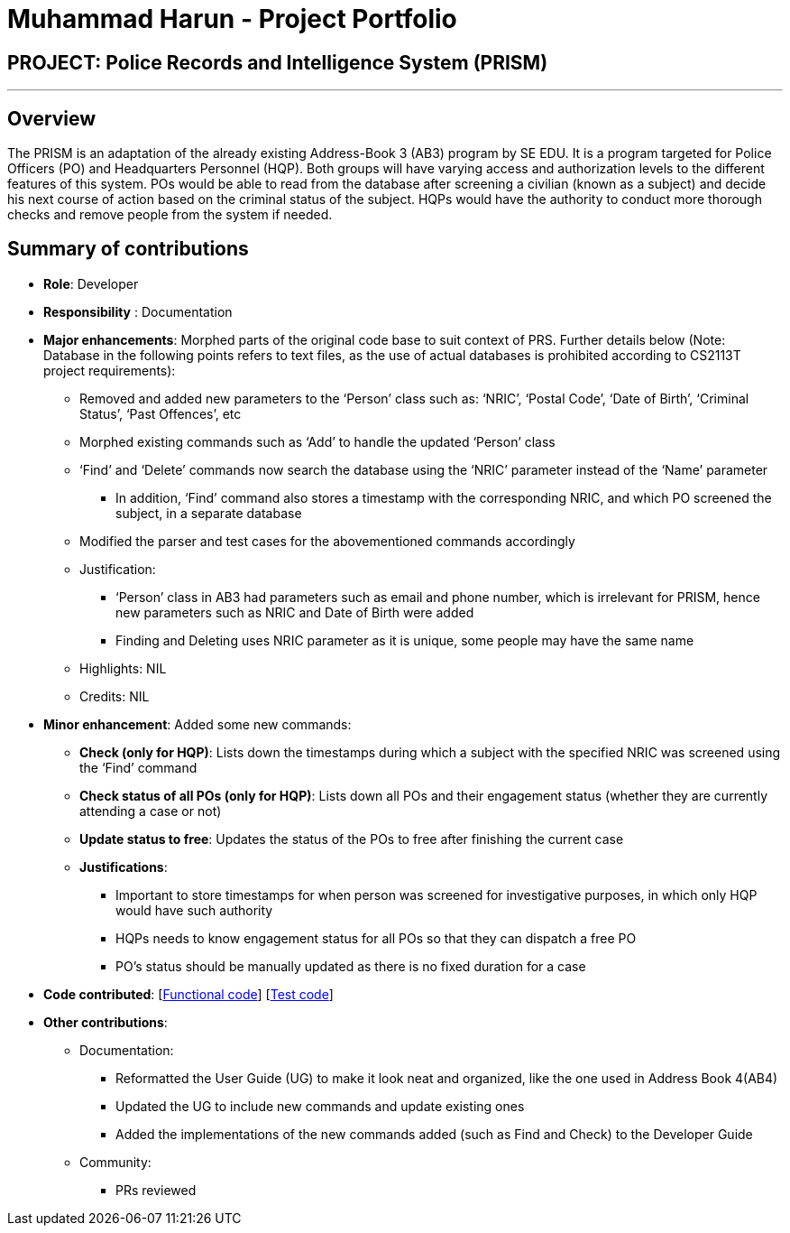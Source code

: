 = Muhammad Harun - Project Portfolio
:site-section: AboutUs
:stylesDir: ../stylesheets

== PROJECT: Police Records and Intelligence System (PRISM)

---

== Overview

The PRISM is an adaptation of the already existing Address-Book 3 (AB3) program by SE EDU. It is a program targeted for Police Officers (PO) and Headquarters Personnel (HQP). Both groups will have varying access and authorization levels to the different features of this system. POs would be able to read from the database after screening a civilian (known as a subject) and decide his next course of action based on the criminal status of the subject. HQPs would have the authority to conduct more thorough checks and remove people from the system if needed.

== Summary of contributions

* *Role*: Developer
* *Responsibility* : Documentation
* *Major enhancements*: Morphed parts of the original code base to suit context of PRS. Further details below (Note: Database in the following points refers to text files, as the use of actual databases is prohibited according to CS2113T project requirements):
**  Removed and added new parameters to the ‘Person’ class such as: ‘NRIC’, ‘Postal Code’, ‘Date of Birth’, ‘Criminal Status’, ‘Past Offences’, etc
**  Morphed existing commands such as ‘Add’ to handle the updated ‘Person’ class
**  ‘Find’ and ‘Delete’ commands now search the database using the ‘NRIC’ parameter instead of the ‘Name’ parameter
*** In addition, ‘Find’ command also stores a timestamp with the corresponding NRIC, and which PO screened the subject, in a separate database
**  Modified the parser and test cases for the abovementioned commands accordingly
** Justification:
*** ‘Person’ class in AB3 had parameters such as email and phone number, which is irrelevant for PRISM, hence new parameters such as NRIC and Date of Birth were added
***  Finding and Deleting uses NRIC parameter as it is unique, some people may have the same name
** Highlights: NIL
** Credits: NIL

* *Minor enhancement*: Added some new commands:
** *Check (only for HQP)*: Lists down the timestamps during which a subject with the specified NRIC was screened using the ‘Find’ command
** *Check status of all POs (only for HQP)*: Lists down all POs and their engagement status (whether they are currently attending a case or not)
** *Update status to free*: Updates the status of the POs to free after finishing the current case
** *Justifications*:
*** Important to store timestamps for when person was screened for investigative purposes, in which only HQP would have such authority
*** HQPs needs to know engagement status for all POs so that they can dispatch a free PO
*** PO’s status should be manually updated as there is no fixed duration for a case

* *Code contributed*: [https://github.com/CS2113-AY1819S1-F10-3/main/blob/master/collated/functional/muhdharun.md[Functional code]] [https://github.com/CS2113-AY1819S1-F10-3/main/blob/master/collated/test/muhdharun.md[Test code]]

* *Other contributions*:

** Documentation:
*** Reformatted the User Guide (UG) to make it look neat and organized, like the one used in Address Book 4(AB4)
*** Updated the UG to include new commands and update existing ones
*** Added the implementations of the new commands added (such as Find and Check) to the Developer Guide
** Community:
*** PRs reviewed